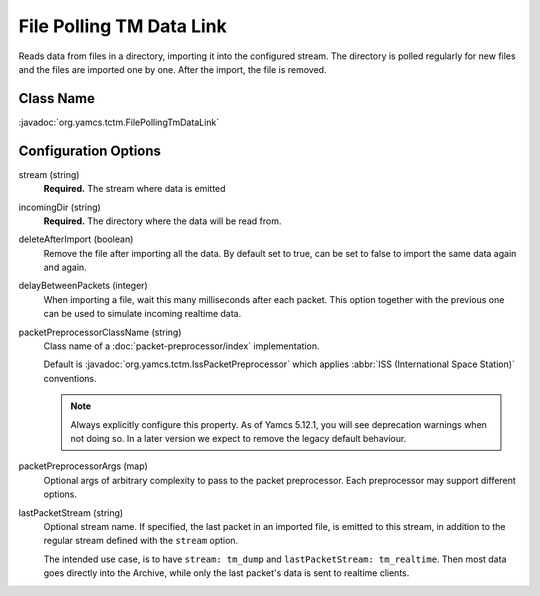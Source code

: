 File Polling TM Data Link
=========================

Reads data from files in a directory, importing it into the configured stream. The directory is polled regularly for new files and the files are imported one by one. After the import, the file is removed.

Class Name
----------

:javadoc:`org.yamcs.tctm.FilePollingTmDataLink`


Configuration Options
---------------------

stream (string)
    **Required.** The stream where data is emitted

incomingDir (string)
    **Required.** The directory where the data will be read from.

deleteAfterImport (boolean)
    Remove the file after importing all the data. By default set to true, can be set to false to import the same data again and again.

delayBetweenPackets (integer)
    When importing a file, wait this many milliseconds after each packet. This option together with the previous one can be used to simulate incoming realtime data.

packetPreprocessorClassName (string)
    Class name of a :doc:`packet-preprocessor/index` implementation.
    
    Default is :javadoc:`org.yamcs.tctm.IssPacketPreprocessor` which applies :abbr:`ISS (International Space Station)` conventions.
    
    .. note::
        Always explicitly configure this property. As of Yamcs 5.12.1, you will see deprecation warnings when not doing so. In a later version we expect to remove the legacy default behaviour.

packetPreprocessorArgs (map)
    Optional args of arbitrary complexity to pass to the packet preprocessor. Each preprocessor may support different options.

lastPacketStream (string)
    Optional stream name. If specified, the last packet in an imported file, is emitted to this stream, in addition to the regular stream defined with the ``stream`` option.

    The intended use case, is to have ``stream: tm_dump`` and ``lastPacketStream: tm_realtime``. Then most data goes directly into the Archive, while only the last packet's data is sent to realtime clients.
